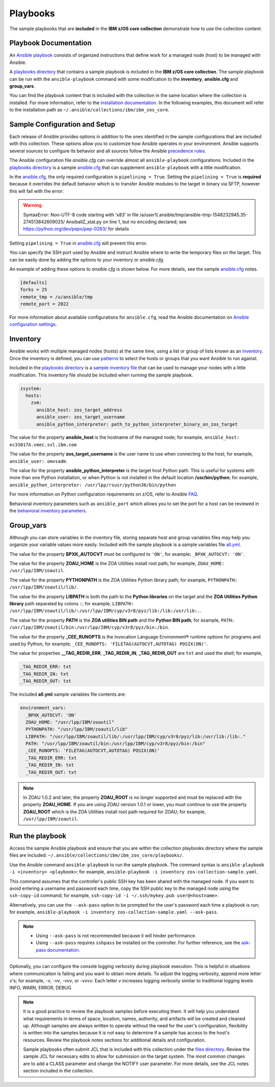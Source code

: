 .. ...........................................................................
.. © Copyright IBM Corporation 2020                                          .
.. ...........................................................................

Playbooks
=========

The sample playbooks that are **included** in the **IBM z/OS core collection**
demonstrate how to use the collection content.

Playbook Documentation
----------------------

An `Ansible playbook`_ consists of organized instructions that define work for
a managed node (host) to be managed with Ansible.

A `playbooks directory`_ that contains a sample playbook is included in the
**IBM z/OS core collection**. The sample playbook can be run with the
``ansible-playbook`` command with some modification to the **inventory**,
**ansible.cfg** and **group_vars**.

You can find the playbook content that is included with the collection in the
same location where the collection is installed. For more information, refer to
the `installation documentation`_. In the following examples, this document will
refer to the installation path as ``~/.ansible/collections/ibm/ibm_zos_core``.

.. _Ansible playbook:
   https://docs.ansible.com/ansible/latest/user_guide/playbooks_intro.html#playbooks-intro
.. _playbooks directory:
   https://github.com/ansible-collections/ibm_zos_core/tree/master/playbooks
.. _installation documentation:
   installation.html


Sample Configuration and Setup
------------------------------
Each release of Ansible provides options in addition to the ones identified in
the sample configurations that are included with this collection. These options
allow you to customize how Ansible operates in your environment. Ansible
supports several sources to configure its behavior and all sources follow the
Ansible `precedence rules`_.

The Ansible configuration file `ansible.cfg` can override almost all
``ansible-playbook`` configurations. Included in the `playbooks directory`_ is a
sample `ansible.cfg`_ that can supplement ``ansible-playbook`` with a
little modification.

In the `ansible.cfg`_, the only required configuration is ``pipelining = True``.
Setting the ``pipelining = True`` is **required** because it overrides the
default behavior which is to transfer Ansible modules to the target in binary
via SFTP, however this will fail with the error:

.. warning::
   SyntaxError: Non-UTF-8 code starting with '\x83' in file
   /a/user1/.ansible/tmp/ansible-tmp-1548232945.35-274513842609025/
   AnsiballZ_stat.py on line 1, but no encoding declared;
   see https://python.org/dev/peps/pep-0263/ for details

Setting ``pipelining = True`` in `ansible.cfg`_ will prevent this error.

You can specify the SSH port used by Ansible and instruct Ansible where to
write the temporary files on the target. This can be easily done by adding the
options to your inventory or `ansible.cfg`.

An example of adding these options to `ansible.cfg` is shown below. For more
details, see the sample `ansible.cfg`_ notes.

.. code-block:: yaml

   [defaults]
   forks = 25
   remote_tmp = /u/ansible/tmp
   remote_port = 2022

For more information about available configurations for ``ansible.cfg``, read
the Ansible documentation on `Ansible configuration settings`_.


.. _ansible.cfg:
   https://github.com/ansible-collections/ibm_zos_core/blob/master/playbooks/ansible.cfg
.. _Ansible configuration settings:
   https://docs.ansible.com/ansible/latest/reference_appendices/config.html#ansible-configuration-settings-locations
.. _precedence rules:
   https://docs.ansible.com/ansible/latest/reference_appendices/general_precedence.html#general-precedence-rules

Inventory
---------

Ansible works with multiple managed nodes (hosts) at the same time, using a
list or group of lists known as an `inventory`_. Once the inventory is defined,
you can use `patterns`_ to select the hosts or groups that you want Ansible to
run against.

Included in the `playbooks directory`_ is a `sample inventory file`_ that can be
used to manage your nodes with a little modification. This inventory file
should be included when running the sample playbook.

.. code-block:: yaml

   zsystem:
     hosts:
       zvm:
         ansible_host: zos_target_address
         ansible_user: zos_target_username
         ansible_python_interpreter: path_to_python_interpreter_binary_on_zos_target


The value for the property **ansible_host** is the hostname of the managed node;
for example, ``ansible_host: ec33017A.vmec.svl.ibm.com``

The value for the property **zos_target_username** is the user name to use when
connecting to the host; for example, ``ansible_user: omvsadm``.

The value for the property **ansible_python_interpreter** is the target host
Python path. This is useful for systems with more than one Python installation,
or when Python is not installed in the default location **/usr/bin/python**;
for example, ``ansible_python_interpreter: /usr/lpp/rsusr/python36/bin/python``

For more information on Python configuration requirements on z/OS, refer to
Ansible `FAQ`_.

Behavioral inventory parameters such as ``ansible_port`` which allows you
to set the port for a host can be reviewed in the
`behavioral inventory parameters`_.

.. _inventory:
   https://docs.ansible.com/ansible/latest/user_guide/intro_inventory.html
.. _patterns:
   https://docs.ansible.com/ansible/latest/user_guide/intro_patterns.html#intro-patterns
.. _sample inventory file:
   https://github.com/ansible-collections/ibm_zos_core/blob/master/playbooks/inventory
.. _FAQ:
   https://docs.ansible.com/ansible/latest/reference_appendices/faq.html#running-on-z-os
.. _behavioral inventory parameters:
   https://docs.ansible.com/ansible/latest/user_guide/intro_inventory.html#connecting-to-hosts-behavioral-inventory-parameters


Group_vars
----------

Although you can store variables in the inventory file, storing separate host
and group variables files may help you organize your variable values more
easily. Included with the sample playbook is a sample variables
file `all.yml`_.

The value for the property **BPXK_AUTOCVT** must be configured to ``'ON'``, for
example; ``_BPXK_AUTOCVT: 'ON'``.

The value for the property **ZOAU_HOME** is the ZOA Utilities install root path;
for example, ``ZOAU_HOME: /usr/lpp/IBM/zoautil``.

The value for the property **PYTHONPATH** is the ZOA Utilities Python library
path; for example, ``PYTHONPATH: /usr/lpp/IBM/zoautil/lib/``.

The value for the property **LIBPATH** is both the path to the
**Python libraries** on the target and the **ZOA Utilities Python library**
path separated by colons ``:``; for example,
``LIBPATH: /usr/lpp/IBM/zoautil/lib/:/usr/lpp/IBM/cyp/v3r8/pyz/lib:/lib:/usr/lib:.``.

The value for the property **PATH** is the **ZOA utilities BIN path** and the
**Python BIN path**; for example,
``PATH: /usr/lpp/IBM/zoautil/bin:/usr/lpp/IBM/cyp/v3r8/pyz/bin:/bin``.

The value for the property **_CEE_RUNOPTS** is the invocation Language
Environment® runtime options for programs and used by Python, for example;
``_CEE_RUNOPTS: 'FILETAG(AUTOCVT,AUTOTAG) POSIX(ON)'``.

The value for properties **__TAG_REDIR_ERR**, **_TAG_REDIR_IN**,
**_TAG_REDIR_OUT** are ``txt`` and used the shell; for example,

.. code-block:: sh

  _TAG_REDIR_ERR: txt
  _TAG_REDIR_IN: txt
  _TAG_REDIR_OUT: txt

The included **all.yml** sample variables file contents are:

.. code-block:: yaml

   environment_vars:
     _BPXK_AUTOCVT: 'ON'
     ZOAU_HOME: "/usr/lpp/IBM/zoautil"
     PYTHONPATH: "/usr/lpp/IBM/zoautil/lib"
     LIBPATH: "/usr/lpp/IBM/zoautil/lib/:/usr/lpp/IBM/cyp/v3r8/pyz/lib:/usr/lib:/lib:."
     PATH: "/usr/lpp/IBM/zoautil/bin:/usr/lpp/IBM/cyp/v3r8/pyz/bin:/bin"
     _CEE_RUNOPTS: 'FILETAG(AUTOCVT,AUTOTAG) POSIX(ON)'
     _TAG_REDIR_ERR: txt
     _TAG_REDIR_IN: txt
     _TAG_REDIR_OUT: txt

.. note::
   In ZOAU 1.0.2 and later, the property **ZOAU_ROOT** is no longer supported
   and must be replaced with the property **ZOAU_HOME**. If you are using ZOAU
   version 1.0.1 or lower, you must continue to use the property
   **ZOAU_ROOT** which is the ZOA Utilities install root path required for
   ZOAU; for example, ``/usr/lpp/IBM/zoautil``.

.. _all.yml:
   https://github.com/ansible-collections/ibm_zos_core/blob/master/playbooks/group_vars/all.yml



Run the playbook
----------------

Access the sample Ansible playbook and ensure that you are within the collection
playbooks directory where the sample files are included:
``~/.ansible/collections/ibm/ibm_zos_core/playbooks/``.

Use the Ansible command ``ansible-playbook`` to run the sample playbook.  The
command syntax is ``ansible-playbook -i <inventory> <playbook>``; for example,
``ansible-playbook -i inventory zos-collection-sample.yaml``.

This command assumes that the controller's public SSH key has been shared with
the managed node. If you want to avoid entering a username and password each
time, copy the SSH public key to the managed node using the ``ssh-copy-id``
command; for example, ``ssh-copy-id -i ~/.ssh/mykey.pub user@<hostname>``.

Alternatively, you can use the ``--ask-pass`` option to be prompted for the
user's password each time a playbook is run; for example,
``ansible-playbook -i inventory zos-collection-sample.yaml --ask-pass``.

.. note::
   * Using ``--ask-pass`` is not recommended because it will hinder performance.
   * Using ``--ask-pass`` requires ``sshpass`` be installed on the controller.
     For further reference, see the `ask-pass documentation`_.

Optionally, you can configure the console logging verbosity during playbook
execution. This is helpful in situations where communication is failing and
you want to obtain more details. To adjust the logging verbosity, append more
letter `v`'s; for example, `-v`, `-vv`, `-vvv`, or `-vvvv`. Each letter `v`
increases logging verbosity similar to traditional logging levels INFO, WARN,
ERROR, DEBUG.

.. note::
   It is a good practice to review the playbook samples before executing them.
   It will help you understand what requirements in terms of space, location,
   names, authority, and artifacts will be created and cleaned up. Although
   samples are always written to operate without the need for the user's
   configuration, flexibility is written into the samples because it is not
   easy to determine if a sample has access to the host's resources.
   Review the playbook notes sections for additional details and
   configuration.

   Sample playbooks often submit JCL that is included with this collection
   under the `files directory`_. Review the sample JCL for necessary edits to
   allow for submission on the target system. The most common changes are to
   add a CLASS parameter and change the NOTIFY user parameter. For more details,
   see the JCL notes section included in the collection.

.. _ask-pass documentation:
   https://linux.die.net/man/1/sshpass

.. _files directory:
   https://github.com/ansible-collections/ibm_zos_core/tree/dev/playbooks/files





